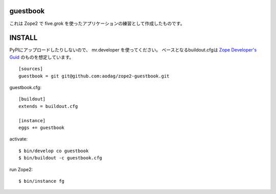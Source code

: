 guestbook
==============

これは Zope2 で five.grok を使ったアプリケーションの練習として作成したものです。


INSTALL
================

PyPIにアップロードしたりしないので、 mr.developer を使ってください。
ベースとなるbuildout.cfgは `Zope Developer's Guid <http://docs.zope.org/zope2/zdgbook/GettingStarted.html#installing-zope-2>`_ のものを想定しています。

::

  [sources]
  guestbook = git git@github.com:aodag/zope2-guestbook.git

guestbook.cfg::

  [buildout]
  extends = buildout.cfg

  [instance]
  eggs += guestbook

activate::

  $ bin/develop co guestbook
  $ bin/buildout -c guestbook.cfg

run Zope2::

  $ bin/instance fg
